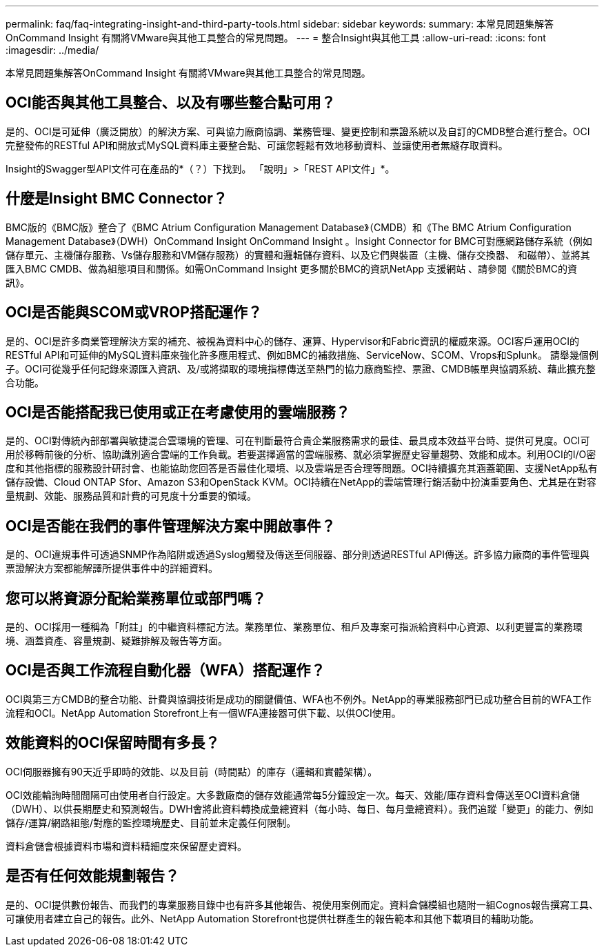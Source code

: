 ---
permalink: faq/faq-integrating-insight-and-third-party-tools.html 
sidebar: sidebar 
keywords:  
summary: 本常見問題集解答OnCommand Insight 有關將VMware與其他工具整合的常見問題。 
---
= 整合Insight與其他工具
:allow-uri-read: 
:icons: font
:imagesdir: ../media/


[role="lead"]
本常見問題集解答OnCommand Insight 有關將VMware與其他工具整合的常見問題。



== OCI能否與其他工具整合、以及有哪些整合點可用？

是的、OCI是可延伸（廣泛開放）的解決方案、可與協力廠商協調、業務管理、變更控制和票證系統以及自訂的CMDB整合進行整合。OCI完整發佈的RESTful API和開放式MySQL資料庫主要整合點、可讓您輕鬆有效地移動資料、並讓使用者無縫存取資料。

Insight的Swagger型API文件可在產品的*（？）下找到。 「說明」>「REST API文件」*。



== 什麼是Insight BMC Connector？

BMC版的《BMC版》整合了《BMC Atrium Configuration Management Database》（CMDB）和《The BMC Atrium Configuration Management Database》（DWH）OnCommand Insight OnCommand Insight 。Insight Connector for BMC可對應網路儲存系統（例如儲存單元、主機儲存服務、Vs儲存服務和VM儲存服務）的實體和邏輯儲存資料、以及它們與裝置（主機、儲存交換器、 和磁帶）、並將其匯入BMC CMDB、做為組態項目和關係。如需OnCommand Insight 更多關於BMC的資訊NetApp 支援網站 、請參閱《關於BMC的資訊》。



== OCI是否能與SCOM或VROP搭配運作？

是的、OCI是許多商業管理解決方案的補充、被視為資料中心的儲存、運算、Hypervisor和Fabric資訊的權威來源。OCI客戶運用OCI的RESTful API和可延伸的MySQL資料庫來強化許多應用程式、例如BMC的補救措施、ServiceNow、SCOM、Vrops和Splunk。 請舉幾個例子。OCI可從幾乎任何記錄來源匯入資訊、及/或將擷取的環境指標傳送至熱門的協力廠商監控、票證、CMDB帳單與協調系統、藉此擴充整合功能。



== OCI是否能搭配我已使用或正在考慮使用的雲端服務？

是的、OCI對傳統內部部署與敏捷混合雲環境的管理、可在判斷最符合貴企業服務需求的最佳、最具成本效益平台時、提供可見度。OCI可用於移轉前後的分析、協助識別適合雲端的工作負載。若要選擇適當的雲端服務、就必須掌握歷史容量趨勢、效能和成本。利用OCI的I/O密度和其他指標的服務設計研討會、也能協助您回答是否最佳化環境、以及雲端是否合理等問題。OCI持續擴充其涵蓋範圍、支援NetApp私有儲存設備、Cloud ONTAP Sfor、Amazon S3和OpenStack KVM。OCI持續在NetApp的雲端管理行銷活動中扮演重要角色、尤其是在對容量規劃、效能、服務品質和計費的可見度十分重要的領域。



== OCI是否能在我們的事件管理解決方案中開啟事件？

是的、OCI違規事件可透過SNMP作為陷阱或透過Syslog觸發及傳送至伺服器、部分則透過RESTful API傳送。許多協力廠商的事件管理與票證解決方案都能解譯所提供事件中的詳細資料。



== 您可以將資源分配給業務單位或部門嗎？

是的、OCI採用一種稱為「附註」的中繼資料標記方法。業務單位、業務單位、租戶及專案可指派給資料中心資源、以利更豐富的業務環境、涵蓋資產、容量規劃、疑難排解及報告等方面。



== OCI是否與工作流程自動化器（WFA）搭配運作？

OCI與第三方CMDB的整合功能、計費與協調技術是成功的關鍵價值、WFA也不例外。NetApp的專業服務部門已成功整合目前的WFA工作流程和OCI。NetApp Automation Storefront上有一個WFA連接器可供下載、以供OCI使用。



== 效能資料的OCI保留時間有多長？

OCI伺服器擁有90天近乎即時的效能、以及目前（時間點）的庫存（邏輯和實體架構）。

OCI效能輪詢時間間隔可由使用者自行設定。大多數廠商的儲存效能通常每5分鐘設定一次。每天、效能/庫存資料會傳送至OCI資料倉儲（DWH）、以供長期歷史和預測報告。DWH會將此資料轉換成彙總資料（每小時、每日、每月彙總資料）。我們追蹤「變更」的能力、例如儲存/運算/網路組態/對應的監控環境歷史、目前並未定義任何限制。

資料倉儲會根據資料市場和資料精細度來保留歷史資料。



== 是否有任何效能規劃報告？

是的、OCI提供數份報告、而我們的專業服務目錄中也有許多其他報告、視使用案例而定。資料倉儲模組也隨附一組Cognos報告撰寫工具、可讓使用者建立自己的報告。此外、NetApp Automation Storefront也提供社群產生的報告範本和其他下載項目的輔助功能。
